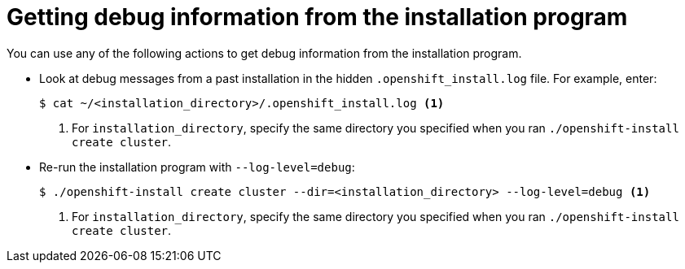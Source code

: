// Module included in the following assemblies:
//
// * installing/installing_rhv/installing-rhv-troubleshooting.adoc

[id="installing-getting-debug-information_{context}"]
= Getting debug information from the installation program

You can use any of the following actions to get debug information from the installation program.

* Look at debug messages from a past installation in the hidden `.openshift_install.log` file. For example, enter:
+
[source,terminal]
----
$ cat ~/<installation_directory>/.openshift_install.log <1>
----
<1> For `installation_directory`, specify the same directory you specified when you ran `./openshift-install create cluster`.

* Re-run the installation program with `--log-level=debug`:
+
[source,terminal]
----
$ ./openshift-install create cluster --dir=<installation_directory> --log-level=debug <1>
----
<1> For `installation_directory`, specify the same directory you specified when you ran `./openshift-install create cluster`.
